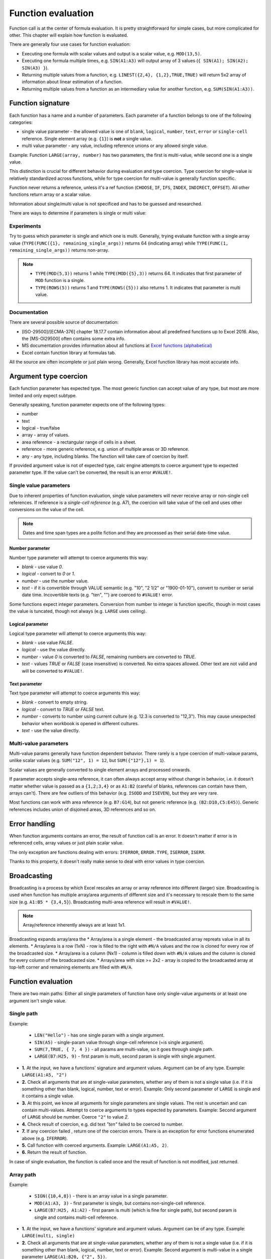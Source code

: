 ###################
Function evaluation
###################

Function call is at the center of formula evaluation. It is pretty straightforward for simple cases, but more complicated for other. This chapter will explain how function is evaluated.

There are generally four use cases for function evaluation:

* Executing one formula with scalar values and output is a scalar value, e.g. ``MOD(13,5)``.
* Executing one formula multiple times, e.g. ``SIN(A1:A3)`` will output array of 3 values (``{ SIN(A1); SIN(A2); SIN(A3) }``).
* Returning multiple values from a function, e.g. ``LINEST({2,4}, {1,2},TRUE,TRUE)`` will return 5x2 array of information about linear estimation of a function.
* Returning multiple values from a function as an intermediary value for another function, e.g. ``SUM(SIN(A1:A3))``.

******************
Function signature
******************

Each function has a name and a number of parameters. Each parameter of a function belongs to one of the following categories:

* single value parameter - the allowed value is one of ``blank``, ``logical``, ``number``, ``text``, ``error`` or ``single-cell`` reference. Single element array (e.g. ``{1}``) is **not** a single value.
* multi value parameter - any value, including reference unions or any allowed single value.

Example: Function ``LARGE(array, number)`` has two parameters, the first is multi-value, while second one is a single value.

This distinction is crucial for different behavior during evaluation and type coercion. Type coercion for single-value is relatively standardized across functions, while for type coercion for multi-value is generally function specific.

Function never returns a reference, unless it's a ref function (``CHOOSE``, ``IF``, ``IFS``, ``INDEX``, ``INDIRECT``, ``OFFSET``). All other functions return array or a scalar value.

Information about single/multi value is not specificed and has to be guessed and researched.

There are ways to determine if parameters is single or multi value:

Experiments
===========

Try to guess which parameter is single and which one is multi. Generally, trying evaluate function with a single array value (``TYPE(FUNC({1}, remaining_single_args))`` returns 64 (indicating array) while ``TYPE(FUNC(1, remaining_single_args))`` returns non-array.

.. note::
   - ``TYPE(MOD(5,3))`` returns 1 while ``TYPE(MOD({5},3))`` returns 64. It indicates that first parameter of ``MOD`` function is a single.
   - ``TYPE(ROWS(5))`` returns 1 and ``TYPE(ROWS({5}))`` also returns 1. It indicates that parameter is multi value.


Documentation
=============

There are several possible source of documentation:

* [ISO-29500]/[ECMA-376] chapter 18.17.7 contain information about all predefined functions up to Excel 2016. Also, the [MS-OI29500] often contains some extra info.
* MS documentation provides information about all functions at `Excel functions (alphabetical) <https://support.microsoft.com/en-us/office/excel-functions-alphabetical-b3944572-255d-4efb-bb96-c6d90033e188>`_
* Excel contain function library at formulas tab.

.. image:: img/calc-engine-function-library.png
  :alt: An Excel screenshot dispalying the function library.

All the source are often incomplete or just plain wrong. Generally, Excel function library has most accurate info.


**********************
Argument type coercion
**********************

Each function parameter has expected type. The most generic function can accept value of any type, but most are more limited and only expect subtype.

Generally speaking, function parameter expects one of the following types:

* number
* text
* logical - true/false
* array - array of values.
* area reference - a rectangular range of cells in a sheet.
* reference - more generic reference, e.g. union of multiple areas or 3D reference.
* any - any type, including blanks. The function will take care of coercion by itself.

If provided argument value is not of expected type, calc engine attempts to coerce argument type to expected parameter type. If the value can't be converted, the result is an error ``#VALUE!``.

Single value parameters
=======================

Due to inherent properties of function evaluation, single value parameters will never receive array or non-single cell references. If reference is a *single-cell reference* (e.g. A7), the coercion will take value of the cell and uses other conversions on the value of the cell.

.. note::
   Dates and time span types are a polite fiction and they are processed as their serial date-time value.

Number parameter
----------------

Number type parameter will attempt to coerce arguments this way:

* *blank* - use value *0*.
* *logical* - convert to *0* or *1*.
* *number* - use the number value.
* *text* - if it is convertible through VALUE semantic (e.g. "10", "2 1/2" or "1900-01-10"), convert to number or serial date time. Incovertible texts (e.g. "ten", "") are coerced to ``#VALUE!`` error.

Some functions expect integer parameters. Conversion from number to integer is function specific, though in most cases the value is tuncated, though not always (e.g. ``LARGE`` uses ceiling).

Logical parameter
-----------------

Logical type parameter will attempt to coerce arguments this way:

* *blank* - use value *FALSE*.
* *logical* - use the value directly.
* *number* - value *0* is converted to *FALSE*, remaining numbers are converted to *TRUE*.
* *text* - values *TRUE* or *FALSE* (case insensitive) is converted. No extra spaces allowed. Other text are not valid and will be converted to ``#VALUE!``.

Text parameter
--------------

Text type parameter will attempt to coerce arguments this way:

* *blank* - convert to empty string.
* *logical* - convert to *TRUE* or *FALSE* text.
* *number* - converts to number using current culture (e.g. 12.3 is converted to "12,3"). This may cause unexpected behavior when workbook is opened in different cultures.
* *text* - use the value directly.

Multi-value parameters
======================

Multi-value params generally have function dependent behavior. There rarely is a type coercion of multi-valaue params, unlike scalar values (e.g. ``SUM("12", 1) = 12``, but ``SUM({"12"},1) = 1``).

Scalar values are generally converted to single element arrays and processed onwards.

If parameter accepts single-area reference, it can often always accept array without change in behavior, i.e. it doesn't matter whether value is passed as a ``{1,2;3,4}`` or as ``A1:B2`` (careful of blanks, references can contain have them, arrays can't). There are few outliers of this behavior (e.g. ``ISODD`` and ``ISEVEN``), but they are very rare.

Most functions can work with area reference (e.g. ``B7:G14``), but not generic reference (e.g. ``(B2:D10,C5:E45)``). Generic references includes union of disjoined areas, 3D references and so on.

**************
Error handling
**************

When function arguments contains an error, the result of function call is an error. It doesn't matter if error is in referenced cells, array values or just plain scalar value.

The only exception are functions dealing with errors: ``IFERROR``, ``ERROR.TYPE``, ``ISERROR``, ``ISERR``.

Thanks to this property, it doesn't really make sense to deal with error values in type coercion.

************
Broadcasting
************

Broadcasting is a process by which Excel rescales an array or array reference into different (larger)  size. Broadcasting is used when function has multiple array/area arguments of different size and it's necessary to rescale them to the same size (e.g. ``A1:B5 * {3,4,5}``). Broadcasting multi-area reference will result in ``#VALUE!``.

.. note::
   Array/reference inherently always are at least 1x1.

.. image:: img/calc-engine-broadcasting.png
   :alt: Image demonstrating a broadcasting effect on different sized arrays.

Broadcasting expands array/area the 
* Array/area is a single element - the broadcasted array repreats value in all its elements.
* Array/area is a row (1xN) - row is filled to the right with ``#N/A`` values and the row is cloned for every row of the broadcasted size.
* Array/area is a column (Nx1) - column is filled down with ``#N/A`` values and the column is cloned for every column of the broadcasted size.
* Arrays/area with size >= 2x2 - array is copied to the broadcasted array at top-left corner and remaining elements are filled with ``#N/A``.

*******************
Function evaluation
*******************

.. image:: img/calc-engine-function-evaluation.png
   :alt: A flowchart describing function evaluation.

There are two main paths: Either all single parameters of function have only single-value arguments or at least one argument isn't single value.

Single path
===========

Example:

   - ``LEN("Hello")`` - has one single param with a single argument.
   - ``SIN(A5)`` - single-param value through singe-cell reference (=is single argument).
   - ``SUM(7,TRUE, { 7, 4 })`` - all params are multi-value, so it goes through single path.
   - ``LARGE(B7:H25, 9)`` - first param is multi, second param is single with single argument.

* **1.** At the input, we have a functions' signature and argument values. Argument can be of any type. Example: ``LARGE(A1:A5, "2")``
* **2.** Check all arguments that are at single-value parameters, whether any of them is not a single value (i.e. if it is something other than blank, logical, number, text or error). Example: Only second parameter of ``LARGE`` is single and it contains a single value.
* **3.** At this point, we know all arguments for single parameters are single values. The rest is uncertain and can contain multi-values. Attempt to coerce arguments to types expected by parameters. Example: Second argument of ``LARGE`` should be number. Coerce ``"2"`` to value *2*.
* **4.** Check result of coercion, e.g. did text *"ten"* failed to be coerced to number.
* **7.** If any coercion failed , return one of the coercion errors. There is an exception for error functions enumerated above (e.g. ``IFERROR``).
* **5.** Call function with coerced arguments. Example: ``LARGE(A1:A5, 2)``.
* **6.** Return the result of function.

In case of single evaluation, the function is called once and the result of function is not modified, just returned.

Array path
==========

Example:

   - ``SIGN({10,4,8})`` - there is an array value in a single parameter.
   - ``MOD(A1:A3, 3)`` - first parameter is single, but contains non-single-cell reference.
   - ``LARGE(B7:H25, A1:A2)`` - first param is multi (which is fine for single path), but second param is single and contains multi-cell reference.

* **1.** At the input, we have a functions' signature and argument values. Argument can be of any type. Example: ``LARGE(multi, single)``
* **2.** Check all arguments that are at single-value parameters, whether any of them is not a single value (i.e. if it is something other than blank, logical, number, text or error). Example: Second argument is multi-value in a single parameter ``LARGE(A1:B20, {"2", 5})``.
* **8.** Take all arguments of single-parameters and determine maxium dimensions of an array that can contain all of them. Example: There is only one single-parameter, so the size is 1x2. The first argument is ignored, because it's not single.
* **9** Take all arguments at single-parameters and broadcast them to an same-size array. At the end, all single-params will have an array of same size. Example: There is only one argument in single-param, so the broadcasting doesn't change size.
* **10** Perform a loop to fill the result array. It has same calculated dimenstions.
* **11** For first loop, the argument value will be "2" (at [1,1]) and for second loop it will be *5* (at  [1,2]).
* **12** For first loop, the argument value will becoerced from "2" to 2, second one doesn't need coerction.
* **13** The error due to coercion is **only** for that specific element of result array.
* **14** Call function with coerced args. Example: ``LARGE(A1:B20, 2)`` and ``LARGE(A1:B20, 5)``
* **16** Set the result array to the function value. If function returns an array, use only the value at top-let corner of array.
* **17** Return the result array for array call.

Array path examples
-------------------

::

   SIGN({"5"}) -- original
   { SIGN("5") } - broadcasted
   { SIGN(5) } -- Function call for each element
   { 1 } -- Final result

::

   MOD(A1:A2, {1;3;5}) -- original, A1:A2 contains values 4 and 5.
   MOD({4,5; 4,5; 4,5}, {1,1;3,3;5,5}) - broadcasted
   {
      MOD(4, 1), MOD(5, 1);
      MOD(4, 3), MOD(5, 3);
      MOD(4, 5), MOD(5, 5);
   } - Function call for each element
   {
      0, 0;
      1, 2;
      4, 0
   } - Final result

::

   {1,2,3} + {1,2} - original
   {1,2,3} + {1,2, #N/A} - broadcasted
   {2, 4, #N/A } - final result

Implicit intersection
=====================

The pre-2019 Excel always used implicit intersection on non-single cell reference arguments **when the parameter was single**. Such behavior would happen at the very start of the evaluation.  The 2019 no longer does it and requires implicit intersection explicitely in formulas.

.. image:: img/calc-engine-implicit-intersection.png

Implicit intersection attempts to intersect a reference with row or column of the formula. In the screenshot, it finds the intersections with row, but if formula was in column *B*, it would find intersection there.

**********************************
Normal, Array and Dynamic formulas
**********************************

The only difference between the normal, array and dynamic formula is how is the result of function evaluation projected to the cells in a workheet. The evaluation itself is same, only the processing of final result is different.

* Normal formula - sets the single cell value. If result is an array, use top-left corner.
* Array formulas - broadcast the result of function evaluation to the requested size of array formula.
* Dynamic array - just return the value and try to spill it over the cells. If some cell contains a value, use ``#SPILL!`` error.